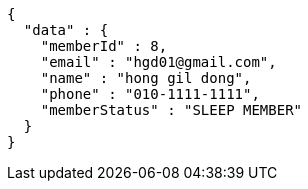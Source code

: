 [source,options="nowrap"]
----
{
  "data" : {
    "memberId" : 8,
    "email" : "hgd01@gmail.com",
    "name" : "hong gil dong",
    "phone" : "010-1111-1111",
    "memberStatus" : "SLEEP MEMBER"
  }
}
----